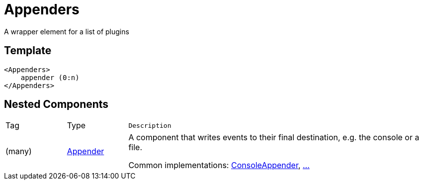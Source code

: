 ////
Licensed to the Apache Software Foundation (ASF) under one or more
contributor license agreements. See the NOTICE file distributed with
this work for additional information regarding copyright ownership.
The ASF licenses this file to You under the Apache License, Version 2.0
(the "License"); you may not use this file except in compliance with
the License. You may obtain a copy of the License at

    https://www.apache.org/licenses/LICENSE-2.0

Unless required by applicable law or agreed to in writing, software
distributed under the License is distributed on an "AS IS" BASIS,
WITHOUT WARRANTIES OR CONDITIONS OF ANY KIND, either express or implied.
See the License for the specific language governing permissions and
limitations under the License.
////
= Appenders

A wrapper element for a list of plugins

== Template
[source, xml]
----
<Appenders>
    appender (0:n)
</Appenders>
----

== Nested Components

[cols="1,1,5m"]
|===
|Tag
|Type
|Description

|(many)
|xref:org.apache.logging.log4j.core.Appender.adoc[Appender]
a|A component that writes events to their final destination, e.g. the console or a file.

Common implementations: xref:org.apache.logging.log4j.core.appender.ConsoleAppender.adoc[ConsoleAppender], xref:org.apache.logging.log4j.core.Appender.adoc[...]

|===
